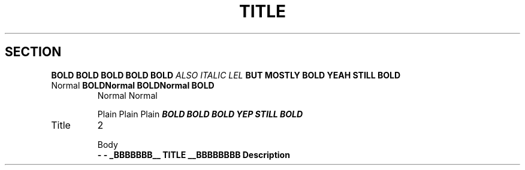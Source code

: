 .TH TITLE
.SH SECTION

\f3BOLD
BOLD
BOLD
BOLD
BOLD
\f2ALSO
ITALIC
LEL
\fBBUT
MOSTLY
BOLD
.M8 SOME UNRECOGNISED MACRO
.tp Not .TP, don't stop
YEAH
STILL
BOLD

.TP
Normal \fBBOLD\
Normal \fBBOLD\
Normal \fBBOLD
Normal  Normal

Plain
Plain
Plain
\f4BOLD
BOLD
BOLD
.ds name value
YEP
STILL
BOLD


.TP
Title
2

Body
\fB \- \- _BBBBBBB__ TITLE __BBBBBBBB
.ds name value
Description
